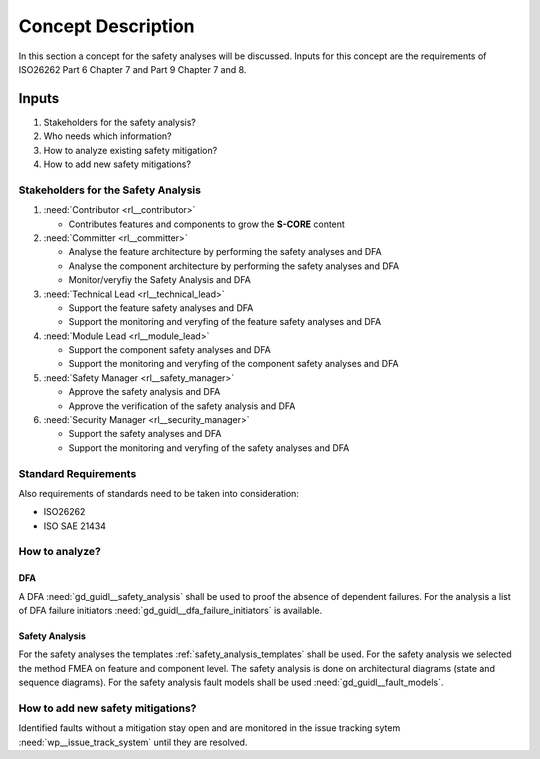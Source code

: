 ..
   # *******************************************************************************
   # Copyright (c) 2025 Contributors to the Eclipse Foundation
   #
   # See the NOTICE file(s) distributed with this work for additional
   # information regarding copyright ownership.
   #
   # This program and the accompanying materials are made available under the
   # terms of the Apache License Version 2.0 which is available at
   # https://www.apache.org/licenses/LICENSE-2.0
   #
   # SPDX-License-Identifier: Apache-2.0
   # *******************************************************************************

Concept Description
###################

.. doc_concept:: Safety Analysis Concept
   :id: doc_concept__safety__analysis
   :status: valid
   :tags: safety_analysis

In this section a concept for the safety analyses will be discussed. Inputs for this concept are the requirements of ISO26262 Part 6 Chapter 7 and Part 9 Chapter 7 and 8.

Inputs
******

#. Stakeholders for the safety analysis?
#. Who needs which information?
#. How to analyze existing safety mitigation?
#. How to add new safety mitigations?

Stakeholders for the Safety Analysis
====================================

#. :need:`Contributor <rl__contributor>`

   * Contributes features and components to grow the **S-CORE** content

#. :need:`Committer <rl__committer>`

   * Analyse the feature architecture by performing the safety analyses and DFA
   * Analyse the component architecture by performing the safety analyses and DFA
   * Monitor/veryfiy the Safety Analysis and DFA

#. :need:`Technical Lead <rl__technical_lead>`

   * Support the feature safety analyses and DFA
   * Support the monitoring and veryfing of the feature safety analyses and DFA

#. :need:`Module Lead <rl__module_lead>`

   * Support the component safety analyses and DFA
   * Support the monitoring and veryfing of the component safety analyses and DFA

#. :need:`Safety Manager <rl__safety_manager>`

   * Approve the safety analysis and DFA
   * Approve the verification of the safety analysis and DFA

#. :need:`Security Manager <rl__security_manager>`

   * Support the safety analyses and DFA
   * Support the monitoring and veryfing of the safety analyses and DFA


Standard Requirements
=====================

Also requirements of standards need to be taken into consideration:

* ISO26262
* ISO SAE 21434

How to analyze?
===============

DFA
^^^

A DFA :need:`gd_guidl__safety_analysis` shall be used to proof the absence of dependent failures. For the analysis a list
of DFA failure initiators :need:`gd_guidl__dfa_failure_initiators` is available.

Safety Analysis
^^^^^^^^^^^^^^^

For the safety analyses the templates :ref:`safety_analysis_templates` shall be used. For the safety analysis we selected
the method FMEA on feature and component level. The safety analysis is done on architectural diagrams (state and sequence diagrams).
For the safety analysis fault models shall be used :need:`gd_guidl__fault_models`.

How to add new safety mitigations?
=========================================

Identified faults without a mitigation stay open and are monitored in the issue tracking sytem :need:`wp__issue_track_system` until they are resolved.
